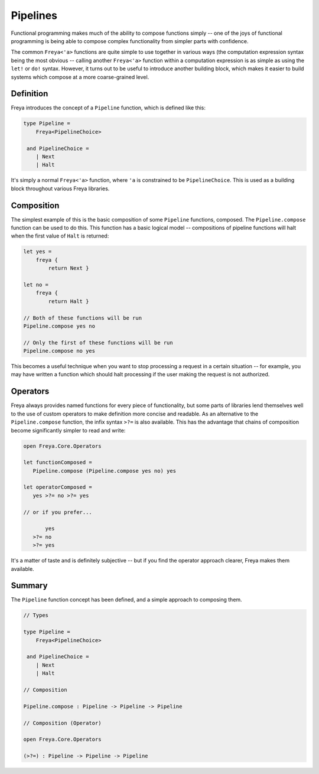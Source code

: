 Pipelines
=========

Functional programming makes much of the ability to compose functions simply -- one of the joys of functional programming is being able to compose complex functionality from simpler parts with confidence.

The common ``Freya<'a>`` functions are quite simple to use together in various ways (the computation expression syntax being the most obvious -- calling another ``Freya<'a>`` function within a computation expression is as simple as using the ``let!`` or ``do!`` syntax. However, it turns out to be useful to introduce another building block, which makes it easier to build systems which compose at a more coarse-grained level.

Definition
----------

Freya introduces the concept of a ``Pipeline`` function, which is defined like this:

.. code-block:: fsharp

   type Pipeline =
       Freya<PipelineChoice>

    and PipelineChoice =
       | Next
       | Halt

It's simply a normal ``Freya<'a>`` function, where ``'a`` is constrained to be ``PipelineChoice``. This is used as a building block throughout various Freya libraries.

Composition
-----------

The simplest example of this is the basic composition of some ``Pipeline`` functions, composed. The ``Pipeline.compose`` function can be used to do this. This function has a basic logical model -- compositions of pipeline functions will halt when the first value of ``Halt`` is returned:

.. code-block:: fsharp

   let yes =
       freya {
           return Next }

   let no =
       freya {
           return Halt }

   // Both of these functions will be run
   Pipeline.compose yes no

   // Only the first of these functions will be run
   Pipeline.compose no yes

This becomes a useful technique when you want to stop processing a request in a certain situation -- for example, you may have written a function which should halt processing if the user making the request is not authorized.

Operators
---------

Freya always provides named functions for every piece of functionality, but some parts of libraries lend themselves well to the use of custom operators to make definition more concise and readable. As an alternative to the ``Pipeline.compose`` function, the infix syntax ``>?=`` is also available. This has the advantage that chains of composition become significantly simpler to read and write:

.. code-block:: fsharp

   open Freya.Core.Operators

   let functionComposed =
      Pipeline.compose (Pipeline.compose yes no) yes

   let operatorComposed =
      yes >?= no >?= yes

   // or if you prefer...

          yes
      >?= no
      >?= yes

It's a matter of taste and is definitely subjective -- but if you find the operator approach clearer, Freya makes them available.

Summary
-------

The ``Pipeline`` function concept has been defined, and a simple approach to composing them.

.. code-block:: fsharp

   // Types
                
   type Pipeline =
       Freya<PipelineChoice>

    and PipelineChoice =
       | Next
       | Halt

   // Composition

   Pipeline.compose : Pipeline -> Pipeline -> Pipeline

   // Composition (Operator)

   open Freya.Core.Operators

   (>?=) : Pipeline -> Pipeline -> Pipeline
